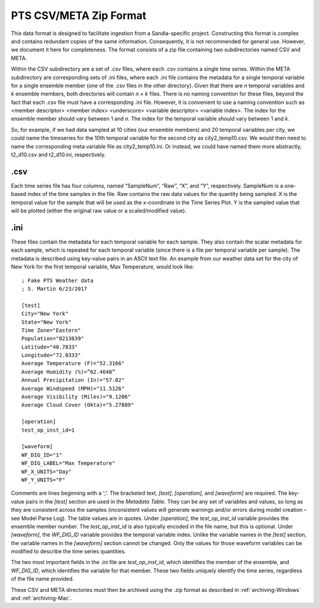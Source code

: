 PTS CSV/META Zip Format
=======================

This data format is designed to facilitate ingestion from a Sandia-specific project.  Constructing this format is complex 
and contains redundant copies of the same information.  Consequently, it is not recommended for general use.  However, we 
document it here for completeness.  The format consists of a zip file containing two subdirectories named CSV and META. 

Within the CSV subdirectory are a set of .csv files, where each .csv contains a single time series.  Within the META 
subdirectory are corresponding sets of .ini files, where each .ini file contains the metadata for a single temporal 
variable for a single ensemble member (one of the .csv files in the other directory).  Given that there are *n* temporal 
variables and *k* ensemble members, both directories will contain *n × k* files.  There is no naming convention for these 
files, beyond the fact that each .csv file must have a corresponding .ini file.  However, it is convenient to use a 
naming convention such as <member descriptor> <member index> <underscore> <variable descriptor> <variable index>.  The 
index for the ensemble member should vary between 1 and *n*.  The index for the temporal variable should vary between 1 
and *k*.

So, for example, if we had data sampled at 10 cities (our ensemble members) and 20 temporal variables per city, we could 
name the timeseries for the 10th temporal variable for the second city as city2_temp10.csv.  We would then need to name 
the corresponding meta variable file as city2_temp10.ini.  Or instead, we could have named them more abstractly, t2_d10.csv 
and t2_d10.ini, respectively.

.csv
----

Each time series file has four columns, named “SampleNum”, “Raw”, “X”, and “Y”, respectively.  SampleNum is a one-based 
index of the time samples in the file.  Raw contains the raw data values for the quantity being sampled.  X is the temporal 
value for the sample that will be used as the x-coordinate in the Time Series Plot.  Y is the sampled value that will be 
plotted (either the original raw value or a scaled/modified value).

.ini
----
These files contain the metadata for each temporal variable for each sample.  They also contain the scalar metadata for 
each sample, which is repeated for each temporal variable (since there is a file per temporal variable per sample).  The 
metadata is described using key-value pairs in an ASCII text file.  An example from our weather data set for the city of 
New York for the first temporal variable, Max Temperature, would look like::

   ; Fake PTS Weather data
   ; S. Martin 6/23/2017
   
   [test]
   City="New York"
   State="New York"
   Time Zone="Eastern"
   Population="8213839"
   Latitude="40.7833"
   Longitude="72.0333"
   Average Temperature (F)="52.3166"
   Average Humidity (%)=”62.4648”
   Annual Precipitation (In)="57.02"
   Average Windspeed (MPH)="11.5126"
   Average Visibility (Miles)="9.1206"
   Average Cloud Cover (Okta)="5.27889"
   
   [operation]
   test_op_inst_id=1
   
   [waveform]
   WF_DIG_ID="1"
   WF_DIG_LABEL="Max Temperature"
   WF_X_UNITS="Day"
   WF_Y_UNITS="F"

Comments are lines beginning with a ‘;’.  The bracketed text, *[test]*, *[operation]*, and *[waveform]* are required.  The 
key-value pairs in the *[test]* section are used in the *Metadata Table*.  They can be any set of variables and values, so long 
as they are consistent across the samples (inconsistent values will generate warnings and/or errors during model creation – 
see Model Parse Log).  The table values are in quotes.  Under *[operation]*, the *test_op_inst_id* variable provides the ensemble 
member number.  The *test_op_inst_id* is also typically encoded in the file name, but this is optional.  Under *[waveform]*, the 
*WF_DIG_ID* variable provides the temporal variable index.  Unlike the variable names in the *[test]* section, the variable names 
in the *[waveform]* section cannot be changed.  Only the values for those waveform variables can be modified to describe the time 
series quantities.

The two most important fields in the .ini file are *test_op_inst_id*, which identifies the member of the ensemble, and *WF_DIG_ID*, 
which identifies the variable for that member.  These two fields uniquely identify the time series, regardless of the file name 
provided.

These CSV and META directories must then be archived using the .zip format as described in :ref:`archiving-Windows` and 
:ref:`archiving-Mac`. 
